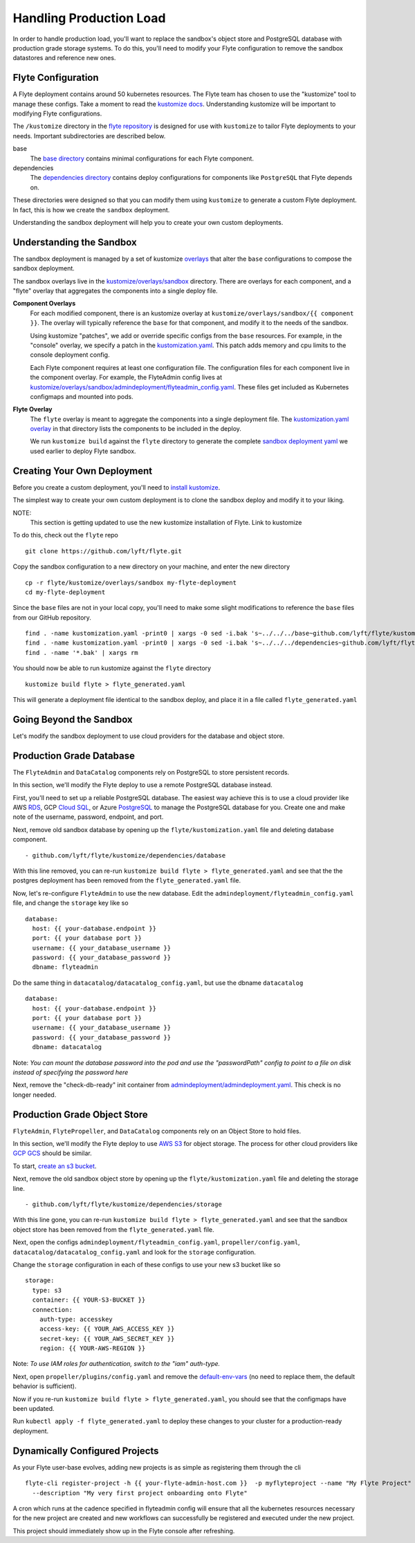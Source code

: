 .. _production:

Handling Production Load
------------------------

In order to handle production load, you'll want to replace the sandbox's object store and PostgreSQL database with production grade storage systems. To do this, you'll need to modify your Flyte configuration to remove the sandbox datastores and reference new ones.

Flyte Configuration
*******************

A Flyte deployment contains around 50 kubernetes resources.
The Flyte team has chosen to use the "kustomize" tool to manage these configs.
Take a moment to read the `kustomize docs <https://github.com/kubernetes-sigs/kustomize>`_. Understanding kustomize will be important to modifying Flyte configurations.

The ``/kustomize`` directory in the `flyte repository <https://github.com/lyft/flyte/tree/master/kustomize>`_ is designed for use with ``kustomize`` to tailor Flyte deployments to your needs.
Important subdirectories are described below.

base
  The `base directory <https://github.com/lyft/flyte/tree/master/kustomize/base>`_ contains minimal configurations for each Flyte component. 

dependencies
  The `dependencies directory <https://github.com/lyft/flyte/tree/master/kustomize/dependencies>`_ contains deploy configurations for components like ``PostgreSQL`` that Flyte depends on.

These directories were designed so that you can modify them using ``kustomize`` to generate a custom Flyte deployment.
In fact, this is how we create the ``sandbox`` deployment.

Understanding the sandbox deployment will help you to create your own custom deployments.

Understanding the Sandbox
*************************

The sandbox deployment is managed by a set of kustomize `overlays <https://github.com/kubernetes-sigs/kustomize/blob/master/docs/glossary.md#overlay>`_ that alter the ``base`` configurations to compose the sandbox deployment. 

The sandbox overlays live in the `kustomize/overlays/sandbox <https://github.com/lyft/flyte/tree/master/kustomize/overlays/sandbox>`_ directory. There are overlays for each component, and a "flyte" overlay that aggregates the components into a single deploy file. 

**Component Overlays**
  For each modified component, there is an kustomize overlay at ``kustomize/overlays/sandbox/{{ component }}``.
  The overlay will typically reference the ``base`` for that component, and modify it to the needs of the sandbox.

  Using kustomize "patches", we add or override specific configs from the ``base`` resources. For example, in the "console" overlay, we specify a patch in the `kustomization.yaml <https://github.com/lyft/flyte/blob/master/kustomize/overlays/sandbox/console/kustomization.yaml>`_. This patch adds memory and cpu limits to the console deployment config.

  Each Flyte component requires at least one configuration file. The configuration files for each component live in the component overlay. For example, the FlyteAdmin config lives at `kustomize/overlays/sandbox/admindeployment/flyteadmin_config.yaml <https://github.com/lyft/flyte/blob/master/kustomize/overlays/sandbox/admindeployment/flyteadmin_config.yaml>`_. These files get included as Kubernetes configmaps and mounted into pods.

**Flyte Overlay**
  The ``flyte`` overlay is meant to aggregate the components into a single deployment file.
  The `kustomization.yaml overlay <https://github.com/lyft/flyte/blob/master/kustomize/overlays/sandbox/flyte/kustomization.yaml>`_ in that directory lists the components to be included in the deploy.

  We run ``kustomize build`` against the ``flyte`` directory to generate the complete `sandbox deployment yaml <https://github.com/lyft/flyte/blob/master/deployment/sandbox/flyte_generated.yaml>`_ we used earlier to deploy Flyte sandbox.

Creating Your Own Deployment
****************************

Before you create a custom deployment, you'll need to `install kustomize <https://github.com/kubernetes-sigs/kustomize#kustomize>`_.

The simplest way to create your own custom deployment is to clone the sandbox deploy and modify it to your liking.

NOTE:
 This section is getting updated to use the new kustomize installation of Flyte. Link to kustomize

To do this, check out the ``flyte`` repo ::

  git clone https://github.com/lyft/flyte.git

Copy the sandbox configuration to a new directory on your machine, and enter the new directory ::

  cp -r flyte/kustomize/overlays/sandbox my-flyte-deployment
  cd my-flyte-deployment

Since the ``base`` files are not in your local copy, you'll need to make some slight modifications to reference the ``base`` files from our GitHub repository. :: 

  find . -name kustomization.yaml -print0 | xargs -0 sed -i.bak 's~../../../base~github.com/lyft/flyte/kustomize/base~'
  find . -name kustomization.yaml -print0 | xargs -0 sed -i.bak 's~../../../dependencies~github.com/lyft/flyte/kustomize/dependencies~'
  find . -name '*.bak' | xargs rm

You should now be able to run kustomize against the ``flyte`` directory ::

  kustomize build flyte > flyte_generated.yaml

This will generate a deployment file identical to the sandbox deploy, and place it in a file called ``flyte_generated.yaml`` 

Going Beyond the Sandbox
************************

Let's modify the sandbox deployment to use cloud providers for the database and object store. 

Production Grade Database
*************************

The ``FlyteAdmin`` and ``DataCatalog`` components rely on PostgreSQL to store persistent records. 

In this section, we'll modify the Flyte deploy to use a remote PostgreSQL database instead.

First, you'll need to set up a reliable PostgreSQL database. The easiest way achieve this is to use a cloud provider like AWS `RDS <https://aws.amazon.com/rds/postgresql/>`_, GCP `Cloud SQL <https://cloud.google.com/sql/docs/postgres/>`_, or Azure `PostgreSQL <https://azure.microsoft.com/en-us/services/postgresql/>`_ to manage the PostgreSQL database for you. Create one and make note of the username, password, endpoint, and port. 

Next, remove old sandbox database by opening up the ``flyte/kustomization.yaml`` file and deleting database component. ::

  - github.com/lyft/flyte/kustomize/dependencies/database

With this line removed, you can re-run ``kustomize build flyte > flyte_generated.yaml`` and see that the the postgres deployment has been removed from the ``flyte_generated.yaml`` file.

Now, let's re-configure ``FlyteAdmin`` to use the new database.
Edit the ``admindeployment/flyteadmin_config.yaml`` file, and change the ``storage`` key like so ::

    database:
      host: {{ your-database.endpoint }}
      port: {{ your database port }}
      username: {{ your_database_username }}
      password: {{ your_database_password }}
      dbname: flyteadmin

Do the same thing in ``datacatalog/datacatalog_config.yaml``, but use the dbname ``datacatalog`` ::

    database:
      host: {{ your-database.endpoint }}
      port: {{ your database port }}
      username: {{ your_database_username }}
      password: {{ your_database_password }}
      dbname: datacatalog

Note: *You can mount the database password into the pod and use the "passwordPath" config to point to a file on disk instead of specifying the password here*

Next, remove the "check-db-ready" init container from `admindeployment/admindeployment.yaml <https://github.com/lyft/flyte/blob/master/kustomize/overlays/sandbox/admindeployment/admindeployment.yaml#L10-L14>`_. This check is no longer needed.

Production Grade Object Store
*****************************

``FlyteAdmin``, ``FlytePropeller``, and ``DataCatalog`` components rely on an Object Store to hold files.

In this section, we'll modify the Flyte deploy to use `AWS S3 <https://aws.amazon.com/s3/>`_ for object storage.
The process for other cloud providers like `GCP GCS <https://cloud.google.com/storage/>`_ should be similar.

To start, `create an s3 bucket <https://docs.aws.amazon.com/AmazonS3/latest/gsg/CreatingABucket.html>`_.

Next, remove the old sandbox object store by opening up the ``flyte/kustomization.yaml`` file and deleting the storage line. ::

  - github.com/lyft/flyte/kustomize/dependencies/storage

With this line gone, you can re-run ``kustomize build flyte > flyte_generated.yaml`` and see that the sandbox object store has been removed from the ``flyte_generated.yaml`` file.

Next, open the configs ``admindeployment/flyteadmin_config.yaml``, ``propeller/config.yaml``, ``datacatalog/datacatalog_config.yaml`` and look for the ``storage`` configuration.

Change the ``storage`` configuration in each of these configs to use your new s3 bucket like so ::

    storage:
      type: s3
      container: {{ YOUR-S3-BUCKET }}
      connection:
        auth-type: accesskey
        access-key: {{ YOUR_AWS_ACCESS_KEY }}
        secret-key: {{ YOUR_AWS_SECRET_KEY }}
        region: {{ YOUR-AWS-REGION }}

Note: *To use IAM roles for authentication, switch to the "iam" auth-type.*

Next, open ``propeller/plugins/config.yaml`` and remove the `default-env-vars <https://github.com/lyft/flyte/blob/master/kustomize/overlays/sandbox/propeller/plugins/config.yaml#L13-L15>`_ (no need to replace them, the default behavior is sufficient).

Now if you re-run ``kustomize build flyte > flyte_generated.yaml``, you should see that the configmaps have been updated.

Run ``kubectl apply -f flyte_generated.yaml`` to deploy these changes to your cluster for a production-ready deployment.

Dynamically Configured Projects
*******************************

As your Flyte user-base evolves, adding new projects is as simple as registering them through the cli ::

  flyte-cli register-project -h {{ your-flyte-admin-host.com }}  -p myflyteproject --name "My Flyte Project" \
    --description "My very first project onboarding onto Flyte"

A cron which runs at the cadence specified in flyteadmin config will ensure that all the kubernetes resources necessary for the new project are created and new workflows can successfully
be registered and executed under the new project.

This project should immediately show up in the Flyte console after refreshing.

